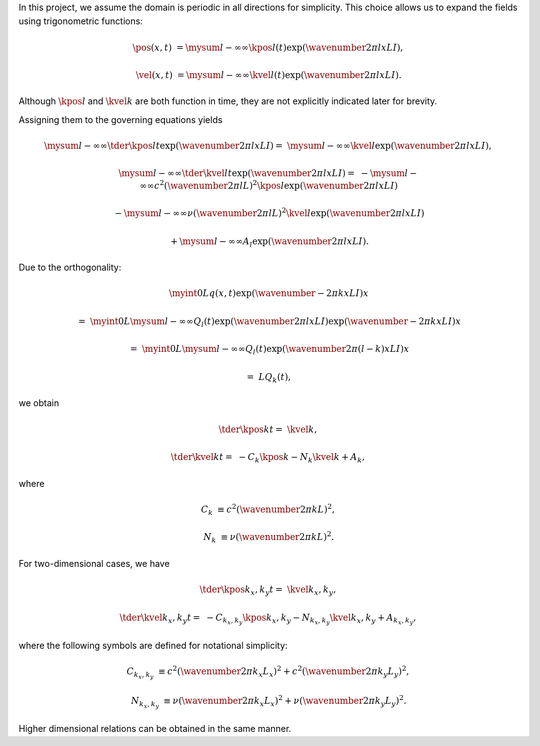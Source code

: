 In this project, we assume the domain is periodic in all directions for simplicity.
This choice allows us to expand the fields using trigonometric functions:

.. math::

    \pos{}{} \left( x, t \right)
    &
    =
    \mysum{l}{-\infty}{\infty}
    \kpos{l}{} \left( t \right)
    \exp \left( \wavenumber{2 \pi}{l x}{L} I \right),

    \vel{}{} \left( x, t \right)
    &
    =
    \mysum{l}{-\infty}{\infty}
    \kvel{l}{} \left( t \right)
    \exp \left( \wavenumber{2 \pi}{l x}{L} I \right).

Although :math:`\kpos{l}{}` and :math:`\kvel{k}{}` are both function in time, they are not explicitly indicated later for brevity.

Assigning them to the governing equations yields

.. math::

    \mysum{l}{-\infty}{\infty}
    \tder{\kpos{l}{}}{t}
    \exp \left( \wavenumber{2 \pi}{l x}{L} I \right)
    =
    &
    \mysum{l}{-\infty}{\infty}
    \kvel{l}{}
    \exp \left( \wavenumber{2 \pi}{l x}{L} I \right),

    \mysum{l}{-\infty}{\infty}
    \tder{\kvel{l}{}}{t}
    \exp \left( \wavenumber{2 \pi}{l x}{L} I \right)
    =
    &
    -
    \mysum{l}{-\infty}{\infty}
    c^2
    \left( \wavenumber{2 \pi}{l}{L} \right)^2
    \kpos{l}{}
    \exp \left( \wavenumber{2 \pi}{l x}{L} I \right)

    &
    -
    \mysum{l}{-\infty}{\infty}
    \nu
    \left( \wavenumber{2 \pi}{l}{L} \right)^2
    \kvel{l}{}
    \exp \left( \wavenumber{2 \pi}{l x}{L} I \right)

    &
    +
    \mysum{l}{-\infty}{\infty}
    A_l
    \exp \left( \wavenumber{2 \pi}{l x}{L} I \right).

Due to the orthogonality:

.. math::

    &
    \myint{0}{L}{
        q \left( x, t \right)
        \exp \left( \wavenumber{- 2 \pi}{k x}{L} I \right)
    }{x}

    =
    &
    \myint{0}{L}{
        \mysum{l}{-\infty}{\infty}
        Q_l \left( t \right)
        \exp \left( \wavenumber{2 \pi}{l x}{L} I \right)
        \exp \left( \wavenumber{- 2 \pi}{k x}{L} I \right)
    }{x}

    =
    &
    \myint{0}{L}{
        \mysum{l}{-\infty}{\infty}
        Q_l \left( t \right)
        \exp \left( \wavenumber{2 \pi}{\left( l - k \right) x}{L} I \right)
    }{x}

    =
    &
    L
    Q_{k} \left( t \right),

we obtain

.. math::

    \tder{\kpos{k}{}}{t}
    =
    &
    \kvel{k}{},

    \tder{\kvel{k}{}}{t}
    =
    &
    -
    C_k
    \kpos{k}{}
    -
    N_k
    \kvel{k}{}
    +
    A_k,

where

.. math::

    C_k
    &
    \equiv
    c^2
    \left( \wavenumber{2 \pi}{k}{L} \right)^2,

    N_k
    &
    \equiv
    \nu
    \left( \wavenumber{2 \pi}{k}{L} \right)^2.

For two-dimensional cases, we have

.. math::

    \tder{\kpos{k_x,k_y}{}}{t}
    =
    &
    \kvel{k_x,k_y}{},

    \tder{\kvel{k_x,k_y}{}}{t}
    =
    &
    -
    C_{k_x,k_y}
    \kpos{k_x,k_y}{}
    -
    N_{k_x,k_y}
    \kvel{k_x,k_y}{}
    +
    A_{k_x,k_y},

where the following symbols are defined for notational simplicity:

.. math::

    C_{k_x,k_y}
    &
    \equiv
    c^2
    \left( \wavenumber{2 \pi}{k_x}{L_x} \right)^2
    +
    c^2
    \left( \wavenumber{2 \pi}{k_y}{L_y} \right)^2,

    N_{k_x,k_y}
    &
    \equiv
    \nu
    \left( \wavenumber{2 \pi}{k_x}{L_x} \right)^2
    +
    \nu
    \left( \wavenumber{2 \pi}{k_y}{L_y} \right)^2.

Higher dimensional relations can be obtained in the same manner.


